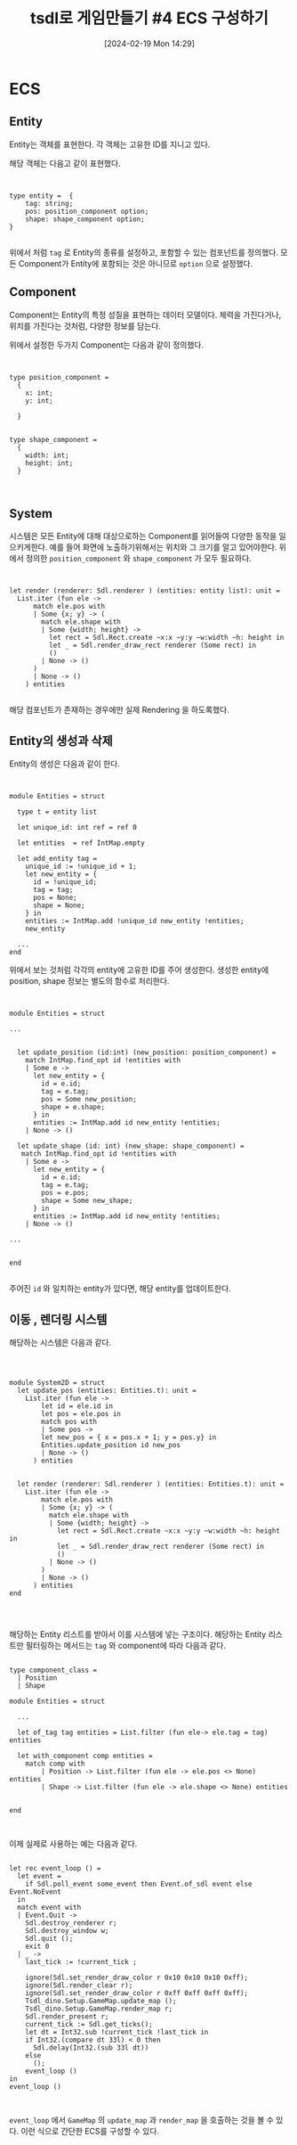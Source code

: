 #+BLOG: myblog
#+POSTID: 1001
#+TITLE: tsdl로 게임만들기 #4 ECS 구성하기 
#+DATE: [2024-02-19 Mon 14:29]
#+CATEGORY: OCaml, SDL
#+TAGS: OCaml, sdl2

* ECS

** Entity

Entity는 객체를 표현한다. 각 객체는 고유한 ID를 지니고 있다. 

해당 객체는 다음고 같이 표현했다.

#+BEGIN_SRC


type entity =  {
    tag: string;
    pos: position_component option;
    shape: shape_component option;
}  

#+END_SRC

위에서 처럼 =tag= 로 Entity의 종류를 설정하고, 포함할 수 있는 컴포넌트를 정의했다. 모든 Component가 Entity에 포함되는 것은 아니므로 =option= 으로 설정했다.

** Component

Component는 Entity의 특정 성질을 표현하는 데이터 모델이다. 체력을 가진다거나, 위치를 가진다는 것처럼, 다양한 정보를 담는다.

위에서 설정한 두가지 Component는 다음과 같이 정의했다.

#+BEGIN_SRC


type position_component =
  {
    x: int;
    y: int;
       
  }


type shape_component =
  {
    width: int;
    height: int;
  }


#+END_SRC

** System

시스템은 모든 Entity에 대해 대상으로하는 Component를 읽어들여 다양한 동작을 일으키게한다. 예를 들어 화면에 노출하기위해서는 위치와 그 크기를 알고 있어야한다. 위에서 정의한 =position_component= 와 =shape_component= 가 모두 필요하다.


#+BEGIN_SRC


  let render (renderer: Sdl.renderer ) (entities: entity list): unit =
    List.iter (fun ele ->
        match ele.pos with
        | Some {x; y} -> (
          match ele.shape with
          | Some {width; height} ->
            let rect = Sdl.Rect.create ~x:x ~y:y ~w:width ~h: height in
            let _ = Sdl.render_draw_rect renderer (Some rect) in
            ()
          | None -> ()
        )
        | None -> ()
      ) entities
  
#+END_SRC

해당 컴포넌트가 존재하는 경우에만 실제 Rendering 을 하도록했다.

** Entity의 생성과 삭제

Entity의 생성은 다음과 같이 한다.

#+BEGIN_SRC


module Entities = struct

  type t = entity list

  let unique_id: int ref = ref 0

  let entities  = ref IntMap.empty 

  let add_entity tag =
    unique_id := !unique_id + 1;
    let new_entity = {
      id = !unique_id;
      tag = tag;
      pos = None;
      shape = None;
    } in
    entities := IntMap.add !unique_id new_entity !entities;
    new_entity

  ...
end
#+END_SRC

위에서 보는 것처럼 각각의 entity에 고유한 ID를 주어 생성한다. 생성한 entity에 position, shape 정보는 별도의 함수로 처리한다.

#+BEGIN_SRC


module Entities = struct

...


  let update_position (id:int) (new_position: position_component) =
    match IntMap.find_opt id !entities with
    | Some e ->
      let new_entity = {
        id = e.id;
        tag = e.tag;
        pos = Some new_position;
        shape = e.shape;
      } in
      entities := IntMap.add id new_entity !entities;
    | None -> ()

  let update_shape (id: int) (new_shape: shape_component) = 
   match IntMap.find_opt id !entities with
    | Some e ->
      let new_entity = {
        id = e.id;
        tag = e.tag;
        pos = e.pos;
        shape = Some new_shape;
      } in
      entities := IntMap.add id new_entity !entities;
    | None -> ()
    
...


end

#+END_SRC

주어진 =id= 와 일치하는 entity가 있다면, 해당 entity를 업데이트한다.

** 이동 , 렌더링 시스템

해당하는 시스템은 다음과 같다.

#+BEGIN_SRC



module System2D = struct
  let update_pos (entities: Entities.t): unit =
    List.iter (fun ele ->
        let id = ele.id in 
        let pos = ele.pos in
        match pos with
        | Some pos ->
        let new_pos = { x = pos.x + 1; y = pos.y} in
        Entities.update_position id new_pos
        | None -> ()
      ) entities

  
  let render (renderer: Sdl.renderer ) (entities: Entities.t): unit =
    List.iter (fun ele ->
        match ele.pos with
        | Some {x; y} -> (
          match ele.shape with
          | Some {width; height} ->
            let rect = Sdl.Rect.create ~x:x ~y:y ~w:width ~h: height in
            let _ = Sdl.render_draw_rect renderer (Some rect) in
            ()
          | None -> ()
        )
        | None -> ()
      ) entities
end



#+END_SRC

해당하는 Entity 리스트를 받아서 이를 시스템에 넣는 구조이다. 해당하는 Entity 리스트만 필터링하는 메서드는 =tag= 와 component에 따라 다음과 같다.

#+BEGIN_SRC

type component_class =
  | Position
  | Shape
    
module Entities = struct

  ...

  let of_tag tag entities = List.filter (fun ele-> ele.tag = tag) entities

  let with_component comp entities =
    match comp with
        | Position -> List.filter (fun ele -> ele.pos <> None) entities
        | Shape -> List.filter (fun ele -> ele.shape <> None) entities
       
  
end


#+END_SRC


이제 실제로 사용하는 예는 다음과 같다.

#+BEGIN_SRC

        let rec event_loop () =
          let event =
            if Sdl.poll_event some_event then Event.of_sdl event else Event.NoEvent
          in 
          match event with
          | Event.Quit ->
            Sdl.destroy_renderer r;
            Sdl.destroy_window w;
            Sdl.quit ();
            exit 0
          | _ ->
            last_tick := !current_tick ;
            
            ignore(Sdl.set_render_draw_color r 0x10 0x10 0x10 0xff);
            ignore(Sdl.render_clear r);
            ignore(Sdl.set_render_draw_color r 0xff 0xff 0xff 0xff);
            Tsdl_dino.Setup.GameMap.update_map ();
            Tsdl_dino.Setup.GameMap.render_map r;
            Sdl.render_present r;
            current_tick := Sdl.get_ticks();
            let dt = Int32.sub !current_tick !last_tick in 
            if Int32.(compare dt 33l) < 0 then
              Sdl.delay(Int32.(sub 33l dt))
            else
              ();
            event_loop ()
        in
        event_loop ()
  

#+END_SRC

=event_loop= 에서 =GameMap= 의 =update_map= 과 =render_map= 을 호출하는 것을 볼 수 있다. 이런 식으로 간단한 ECS를 구성할 수 있다.
